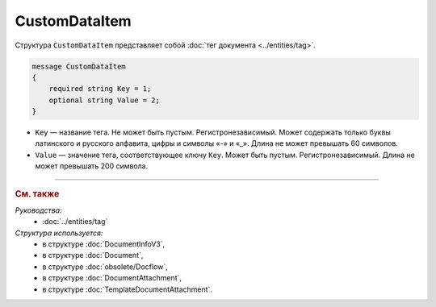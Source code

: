 CustomDataItem
==============

Структура ``CustomDataItem`` представляет собой :doc:`тег документа <../entities/tag>`.

.. code-block:: protobuf

    message CustomDataItem
    {
        required string Key = 1;
        optional string Value = 2;
    }

- ``Key`` — название тега. Не может быть пустым. Регистронезависимый. Может содержать только буквы латинского и русского алфавита, цифры и символы «-» и «_». Длина не может превышать 60 символов.
- ``Value`` — значение тега, соответствующее ключу ``Key``. Может быть пустым. Регистронезависимый. Длина не может превышать 200 символа.

----

.. rubric:: См. также

*Руководства:*
	- :doc:`../entities/tag`

*Структура используется:*
	- в структуре :doc:`DocumentInfoV3`,
	- в структуре :doc:`Document`,
	- в структуре :doc:`obsolete/Docflow`,
	- в структуре :doc:`DocumentAttachment`,
	- в структуре :doc:`TemplateDocumentAttachment`.
